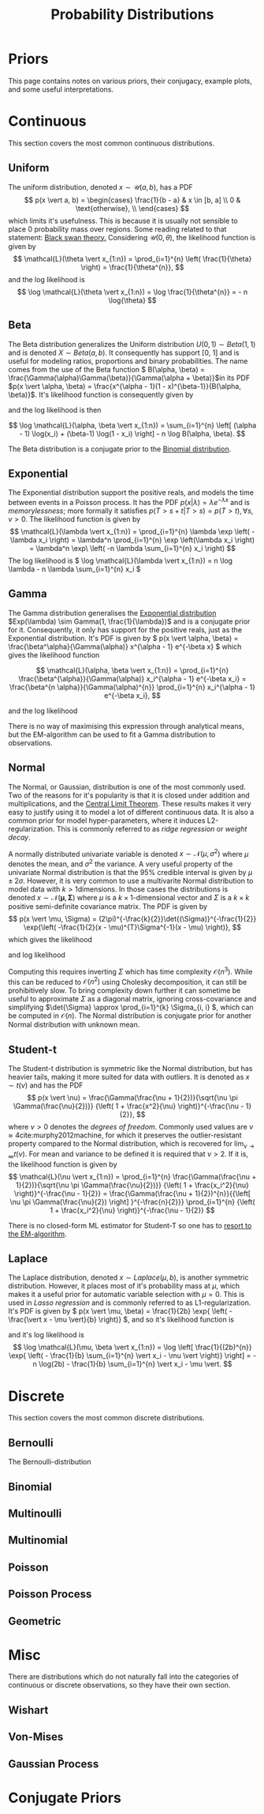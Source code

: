#+TITLE: Probability Distributions
#+BEGIN_SRC bash :dir ~/.venv/ :results drawer :output hide :exports none
  pwd
  virtualenv -p python3 bayes
#+END_SRC

#+BEGIN_SRC elisp :results silent :output none :exports none
  (pyvenv-activate "~/.venv/bayes")
#+END_SRC

#+HTML_HEAD: <link rel="stylesheet" type="text/css" href="style.css" />
#+LATEX_HEADER: \usepackage{asmath}

* Priors
This page contains notes on various priors, their conjugacy, example plots, and some
useful interpretations.

* Continuous
  This section covers the most common continuous distributions.

** Uniform
   The uniform distribution, denoted \(x \sim \mathcal{U}(a, b)\), has a PDF
\[
p(x \vert a, b) =
\begin{cases} \frac{1}{b - a} & x \in [b, a] \\ 0 & \text{otherwise}, \\
\end{cases}
\]
which limits it's usefulness. This is because it is usually not sensible to place 0 probability mass over regions. Some reading related to that statement: [[https://en.wikipedia.org/wiki/Black_swan_theory][Black swan theory.]]
Considering \( \mathcal{U}(0, \theta) \), the likelihood function is given by 
\[
\mathcal{L}(\theta \vert x_{1:n}) = \prod_{i=1}^{n} \left( \frac{1}{\theta} \right) = 
\frac{1}{\theta^{n}},
\]
and the log likelihood is 
\[
\log \mathcal{L}(\theta \vert x_{1:n}) = \log \frac{1}{\theta^{n}} = -
n \log{\theta}
\]

   #+NAME: plot_uniform
   #+BEGIN_SRC ipython :exports results :results drawer :session s
     import numpy as np
     import matplotlib.pyplot as plt
     from scipy.stats import uniform
     from util import get_axis, colors
     plt.style.use('seaborn')
     A = -7, -1, 0
     B = 10, 2, 5
     ax = get_axis('Uniform')
     for a, b, col in zip(A, B, colors):
	 x = np.linspace(a, b, 1000)
	 y = uniform.pdf(x, loc=a, scale=b-a)
	 ax.plot(x, y, color=col, label=f'$a={a}, b={b}$')
	 ax.fill_between(x, y, 0, color=col, alpha=.15)
     ax.set_ylim(0, .5)
     ax.set_xlim(-15, 15) 
     ax.legend()
     print(ax)
   #+END_SRC

** Beta
   The Beta distribution generalizes the Uniform distribution \(U(0, 1) \sim Beta(1, 1)\) and is denoted \(X \sim Beta(a, b)\). It consequently has support [0, 1] and is useful for modeling ratios, proportions and binary probabilities. The name comes from the use of the Beta function \( B(\alpha, \beta) = \frac{\Gamma(\alpha)\Gamma(\beta)}{\Gamma(\alpha + \beta)}\)in its PDF \(p(x \vert \alpha, \beta) = \frac{x^{\alpha - 1}(1 - x)^{\beta-1}}{B(\alpha, \beta)}\). It's likelihood function is consequently given by
\begin{split}
\mathcal{L}(\alpha, \beta \vert x_{1:n}) & = 
\prod_{i=1}^{n}\frac{x_i^{\alpha - 1}(1 - x_i)^{\beta-1}}{B(\alpha, \beta)}
= \frac{1}{B(\alpha, \beta)} \prod_{i=1}^{n} x_i^{\alpha - 1}(1 - x_i)^{\beta-1},
\end{split}
and the log likelihood is then

\[ \log \mathcal{L}(\alpha, \beta \vert x_{1:n}) = \sum_{i=1}^{n} \left[ (\alpha - 1) \log(x_i) + (\beta-1) \log(1 - x_i) \right] - n \log B(\alpha, \beta). \]

The Beta distribution is a conjugate prior to the [[binomial][Binomial distribution]].

   #+NAME: plot_beta
   #+BEGIN_SRC ipython :exports results :results drawer  :session s
     import numpy as np
     import matplotlib.pyplot as plt
     from scipy.stats import beta
     plt.style.use('seaborn')
     A = [.1, 1, 5, 10]
     B = [.1, 1, 8, 6]
     x = np.linspace(0, 1, 1000)
     ax = get_axis(name='Beta')
     for a, b, col in zip(A, B, colors):
	 y = beta.pdf(x, a, b)
	 ax.plot(x, y, color=col, label=f'$a={a}, b={b}$')
	 ax.fill_between(x, y, 0, color=col, alpha=.15)

     ax.set_xlim(0, 1)
     ax.set_ylim(0, 5)
     ax.legend()
     print(ax)
   #+END_SRC

** Exponential
   <<exp>>
   The Exponential distribution support the positive reals, and models
   the time between events in a Poisson process. It has the PDF \(p(x
   \vert \lambda) = \lambda e^{-\lambda x} \) and is /memorylessness/;
   more formally it satisfies \( p(T > s + t \vert T > s) = p(T > t), \forall
   s, v > 0 \). The likelihood function is given by  
   \[ 
   \mathcal{L}(\lambda \vert x_{1:n}) 
   = \prod_{i=1}^{n} \lambda \exp \left( -\lambda x_i \right) 
   = \lambda^n \prod_{i=1}^{n} \exp \left(\lambda x_i \right) 
   = \lambda^n \exp\ \left( -n \lambda \sum_{i=1}^{n} x_i \right) 
   \]
The log likelihood is \( \log \mathcal{L}(\lambda \vert x_{1:n}) = n \log \lambda - n \lambda \sum_{i=1}^{n} x_i \)


   #+NAME: plot_exponential
   #+BEGIN_SRC ipython :exports results :results drawer :session s
     import itertools
     import numpy as np
     import matplotlib.pyplot as plt
     from scipy.stats import expon
     plt.style.use('seaborn')
     lambdas = [.1, 1, 5, 10]
     xmin, xmax = 0, 1
     x = np.linspace(xmin, xmax, 1000)
     ax = get_axis('Exponential')
     for l, col in zip(lambdas, colors):
	 y = expon.pdf(x, scale=1/l)
	 ax.plot(x, y, color=col, label=f'$\lambda={l}$')
	 ax.fill_between(x, y, 0, color=col, alpha=.15)

     plt.xlim(xmin, xmax)
     plt.ylim(0, 5)
     plt.legend()
     print(ax)
   #+END_SRC

** Gamma
   The Gamma distribution generalises the [[exp][Exponential distribution]]
   \(Exp(\lambda) \sim Gamma(1, \frac{1}{\lambda})\) and is a
   conjugate prior for it. Consequently, it only has support for the
   positive reals, just as the Exponential distribution. It's PDF is
   given by \( p(x \vert \alpha, \beta) =
   \frac{\beta^\alpha}{\Gamma(\alpha)} x^{\alpha - 1} e^{-\beta x} \)
   which gives the likelihood function

   \[ 
   \mathcal{L}(\alpha, \beta \vert x_{1:n}) 
   = \prod_{i=1}^{n} \frac{\beta^{\alpha}}{\Gamma(\alpha)} x_i^{\alpha - 1} e^{-\beta x_i}
   = \frac{\beta^{n \alpha}}{\Gamma(\alpha)^{n}} \prod_{i=1}^{n} x_i^{\alpha - 1} e^{-\beta x_i},
   \]

   and the log likelihood 
   \begin{split}
   \log \mathcal{L}(\alpha, \beta \vert x_{1:n})
   = & \log \left( \frac{\beta^{n \alpha}}{\Gamma(\alpha)^{n}} \prod_{i=1}^{n} x_i^{\alpha - 1} e^{-\beta x_i} \right) \\
   = & \sum_{i=1}^{n} \log \left[ x_i^{\alpha - 1} e^{-\beta x_i}
   \right] + n \alpha \log \beta - n \log \Gamma(\alpha) \\
   = & \sum_{i=1}^{n} \left[ (\alpha - 1) \log x_i - \beta x_i \right] + n \alpha \log \beta - n \log \Gamma(\alpha) \\
   = & (\alpha - 1) \sum_{i=1}^{n} \log x_i - \beta \sum_{i=1}^{n} x_i  + n \alpha \log \beta - n \log \Gamma(\alpha). \\
   \end{split}
   There is no way of maximising this expression through analytical
   means, but the EM-algorithm can be used to fit a Gamma
   distribution to observations.

** Normal
   The Normal, or Gaussian, distribution is one of the most commonly 
   used. Two of the reasons for it's popularity is that it is closed
   under addition and multiplications, and the [[https://en.wikipedia.org/wiki/Central_limit_theorem][Central Limit Theorem]].
   These results makes it very easy to justify using it to model a lot
   of different continuous data. It is also a common prior for model
   hyper-parameters, where it induces L2-regularization. This is
   commonly referred to as /ridge regression/ or /weight decay/.

   #+NAME: plot_univariate_normal
   #+BEGIN_SRC ipython :exports results :results drawer :session s
     import numpy as np
     import matplotlib.pyplot as plt
     from scipy.stats import norm
     plt.style.use('seaborn')
     mus = [0, 1, -2, 5]
     sigma2s = [1, 2, 5, .5]
     xmin, xmax = -3, 7
     x = np.linspace(xmin, xmax, 1000)
     ax = get_axis('univariate Normal')
     for mu, sigma2, col in zip(mus, sigma2s, colors):
	 y = norm.pdf(x, mu, np.sqrt(sigma2))
	 ax.plot(x, y, color=col, label=f'$\mu={mu}, \sigma^2={sigma2}$')
	 ax.fill_between(x, y, 0, color=col, alpha=.15)

     plt.xlim(xmin, xmax)
     plt.ylim(0, 1)
     plt.legend()
     print(ax)
   #+END_SRC

   A normally distributed univariate variable is denoted \(x \sim \mathcal{N}(\mu, \sigma^2) \)
   where \(\mu\) denotes the mean, and \(\sigma^2\) the variance. A
   very useful property of the univariate Normal distribution is that the \(95\%\)
   credible interval is given by \(\mu \pm 2\sigma\). However, it is very
   common to use a multivarite Normal distribution to model data with
   \(k > 1\)dimensions. In those cases the distributions is denoted \( x
   \sim \mathcal{N}(\mathbf{\mu}, \mathbf{\Sigma}) \) where \(\mu \) is a
   \(k \times 1\)-dimensional vector and \(\Sigma\) is a \(k \times k\)
   positive semi-definite covariance matrix.
   The PDF is given by 
   \[ 
   p(x \vert \mu, \Sigma)
   = (2\pi)^{-\frac{k}{2}}\det{(\Sigma)}^{-\frac{1}{2}} 
   \exp{\left( -\frac{1}{2}(x - \mu)^{T}\Sigma^{-1}(x - \mu) \right)},
   \]
   which gives the likelihood
   \begin{split}
   \mathcal{L}(\mu, \Sigma \vert x_{1:n})
   = & \prod_{1=1}^{n} (2\pi)^{-\frac{k}{2}}\det{(\Sigma)}^{-\frac{1}{2}}
   \exp{\left( -\frac{1}{2}(x_i - \mu)^{T}\Sigma^{-1}(x_i - \mu)
   \right)} \\
   = & (2\pi)^{-\frac{nk}{2}} \det{(\Sigma)}^{-\frac{n}{2}}
   \exp{\left( -\frac{1}{2} \sum_{i=1}^{n} \left[ (x_i - \mu)^{T}\Sigma^{-1}(x_i - \mu) \right] \right)},
   \end{split}
   and log likelihood
   \begin{split}
   \log \mathcal{L}(\mu, \Sigma \vert x_{1:n})
   = & \log \left[ (2\pi)^{-\frac{nk}{2}} \det{(\Sigma)}^{-\frac{n}{2}}
   \exp{\left( -\frac{1}{2} \sum_{i=1}^{n} (x_i -
   \mu)^{T}\Sigma^{-1}(x_i - \mu) \right)} \right] \\
   = & - \frac{n k \log(2\pi)}{2} - \frac{n \log \det{(\Sigma)}}{2} 
   - \frac{1}{2} \sum_{i=1}^{n} (x_i - \mu)^{T}\Sigma^{-1}(x_i - \mu).
   \end{split}

   Computing this requires inverting \(\Sigma\) which has time
   complexity \(\mathcal{O}(n^3)\). While this can be reduced to
   \(\mathcal{O}(n^2)\) using Cholesky decomposition, it can still be
   prohibitively slow. To bring complexity down further it can
   sometime be useful to approximate
   \(\Sigma\) as a diagonal matrix, ignoring cross-covariance and simplifying
   \(\det{\Sigma} \approx \prod_{i=1}^{k} \Sigma_{i, i} \), which can
   be computed in \(\mathcal{O}(n)\). The Normal distribution is
   conjugate prior for another Normal distribution with unknown mean.

   #+NAME: plot_multivariate_normal
   #+BEGIN_SRC ipython :exports results :results drawer :session s
     import numpy as np
     import matplotlib.pyplot as plt

     # Fixing random state for reproducibility
     np.random.seed(0)

     # the random data
     x = np.random.randn(1000) + 2
     y = np.random.randn(1000) + .5

     x1 = np.random.randn(1000) - 1
     y1 = np.random.randn(1000) - 1

     # definitions for the axes
     left, width = 0.1, 0.65
     bottom, height = 0.1, 0.65
     spacing = 0.005

     rect_scatter = [left, bottom, width, height]
     rect_histx = [left, bottom + height + spacing, width, 0.2]
     rect_histy = [left + width + spacing, bottom, 0.2, height]

     # start with a rectangular Figure
     plt.figure(figsize=(8, 8))

     ax_scatter = plt.axes(rect_scatter)
     ax_scatter.tick_params(direction='in', top=True, right=True)
     ax_histx = plt.axes(rect_histx)
     ax_histx.tick_params(direction='in', labelbottom=False)
     ax_histy = plt.axes(rect_histy)
     ax_histy.tick_params(direction='in', labelleft=False)

     # the scatter plot:
     ax_scatter.scatter(x, y)
     ax_scatter.scatter(x1, y1)
     ax_scatter.set_xlabel(r'$X$')
     ax_scatter.set_ylabel(r'$Y$')

     # now determine nice limits by hand:
     binwidth = 0.25
     lim = np.ceil(np.abs([x, y]).max() / binwidth) * binwidth
     ax_scatter.set_xlim((-lim, lim))
     ax_scatter.set_ylim((-lim, lim))

     bins = np.arange(-lim, lim + binwidth, binwidth)
     ax_histx.hist(x, bins=bins, alpha=.5)
     ax_histy.hist(y, bins=bins, orientation='horizontal', alpha=.5)
     ax_histx.hist(x1, bins=bins, alpha=.5)
     ax_histy.hist(y1, bins=bins, orientation='horizontal', alpha=.5)

     ax_histx.set_xlim(ax_scatter.get_xlim())
     ax_histy.set_ylim(ax_scatter.get_ylim())
     ax_histx.set_title('Example of multivariate Normal distribution')

     plt.show()
   #+END_SRC


** Student-t
   The Student-t distribution is symmetric like the Normal
   distribution, but has heavier tails, making it more suited for data
   with outliers. It is denoted as \(x \sim t(\nu)\) and has the PDF 
   \[
   p(x \vert \nu) = \frac{\Gamma(\frac{\nu + 1}{2})}{\sqrt{\nu \pi
   \Gamma(\frac{\nu}{2})}} {\left( 1 + \frac{x^2}{\nu}
   \right)}^{-\frac{\nu - 1}{2}},
   \]
   where \(\nu > 0 \) denotes the /degrees of freedom/. Commonly used
   values are \( \nu \approx 4 \)cite:murphy2012machine, for which it
   preserves the outlier-resistant property compared to the Normal
   distribution, which is recovered for \(\lim_{\nu \to \infty} t(\nu)
   \). For mean and variance to be defined it is required that \(\nu > 2\).
   If it is, the likelihood function is given by
   \[
   \mathcal{L}(\nu \vert x_{1:n})
   = \prod_{i=1}^{n} \frac{\Gamma(\frac{\nu + 1}{2})}{\sqrt{\nu \pi
   \Gamma(\frac{\nu}{2})}} {\left( 1 + \frac{x_i^2}{\nu}
   \right)}^{-\frac{\nu - 1}{2}}
   = \frac{\Gamma(\frac{\nu + 1}{2})^{n}}{{\left[ \nu \pi
   \Gamma(\frac{\nu}{2}) \right] }^{-\frac{n}{2}}} \prod_{i=1}^{n} {\left( 1 + \frac{x_i^2}{\nu}
   \right)}^{-\frac{\nu - 1}{2}}
   \]
   
   There is no closed-form ML estimator for Student-T so one has to
   [[https://stats.stackexchange.com/questions/63647/estimating-parameters-of-students-t-distribution][resort to the EM-algorithm]].

   #+NAME: plot_student
   #+BEGIN_SRC ipython :exports results :results drawer :session s
     import numpy as np
     import matplotlib.pyplot as plt
     from scipy.stats import t
     plt.style.use('seaborn')
     nus = [50, 10, 1, 5, .5]
     xmin, xmax = -5, 5
     x = np.linspace(xmin, xmax, 1000)
     ax = get_axis('Student-t')
     for nu, col in zip(nus, colors):
	 y = t.pdf(x, nu)
	 ax.plot(x, y, color=col, label=r'$\nu={}$'.format(nu))
	 ax.fill_between(x, y, 0, color=col, alpha=.15)

     ax.set_xlim(xmin, xmax)
     ax.legend()
     print(ax)
   #+END_SRC

** Laplace
   The Laplace distribution, denoted \(x \sim Laplace(\mu, b) \), is
   another symmetric distribution. However, it places most of it's
   probability mass at \(\mu\), which makes it a useful prior for
   automatic variable selection with \(\mu = 0\). This is used in
   /Lasso regression/ and is commonly
   referred to as L1-regularization. It's PDF is given by \( p(x \vert
   \mu, \beta) = \frac{1}{2b} \exp{ \left( - \frac{\vert x - \mu
   \vert}{b} \right)} \), and so it's likelihood function is 
   \begin{split}
   \mathcal{L}(\mu, \beta \vert x_{1:n})
   = & \prod_{i=1}^{n} \left( \frac{1}{2b} \exp{ \left( - \frac{\vert x_i - \mu
   \vert}{b} \right)} \right) \\
   = & \frac{1}{(2b)^{n}} \prod_{i=1}^{n} \exp{ \left( - \frac{\vert x_i - \mu
   \vert}{b} \right)} \\
   = & \frac{1}{(2b)^{n}} \exp{ \left( - \frac{1}{b} \sum_{i=1}^{n} \vert x_i - \mu
   \vert \right)},
   \end{split}
   and it's log likelihood is 
   \[
   \log \mathcal{L}(\mu, \beta \vert x_{1:n})
   = \log \left[ \frac{1}{(2b)^{n}} \exp{ \left( - \frac{1}{b} \sum_{i=1}^{n} \vert x_i - \mu
   \vert \right)} \right]
   = - n \log(2b) - \frac{1}{b} \sum_{i=1}^{n} \vert x_i - \mu
   \vert.
   \]

   #+NAME: plot_laplace
   #+BEGIN_SRC ipython :exports results :results drawer :session s
     import numpy as np
     import matplotlib.pyplot as plt
     from scipy.stats import laplace
     plt.style.use('seaborn')
     mus = [0, -4, 0, 0]
     bs = [1, 2, 3, 4]
     xmin, xmax = -10, 10
     x = np.linspace(xmin, xmax, 1000)
     ax = get_axis('Laplace')
     for mu, b, col in zip(mus, bs, colors):
	 y = laplace.pdf(x, mu, b)
	 ax.plot(x, y, color=col, label=r'$\mu={}, b={}$'.format(mu, b))
	 ax.fill_between(x, y, 0, color=col, alpha=.15)

     ax.set_xlim(xmin, xmax)
     ax.legend()
     print(ax)
   #+END_SRC

* Discrete
  This section covers the most common discrete distributions.
** Bernoulli 
   The Bernoulli-distribution 

** Binomial
   <<binomial>>

** Multinoulli
** Multinomial
** Poisson
** Poisson Process
** Geometric

* Misc
  There are distributions which do not naturally fall into the
  categories of continuous or discrete observations, so they have
  their own section.
** Wishart
** Von-Mises
** Gaussian Process

* Conjugate Priors
